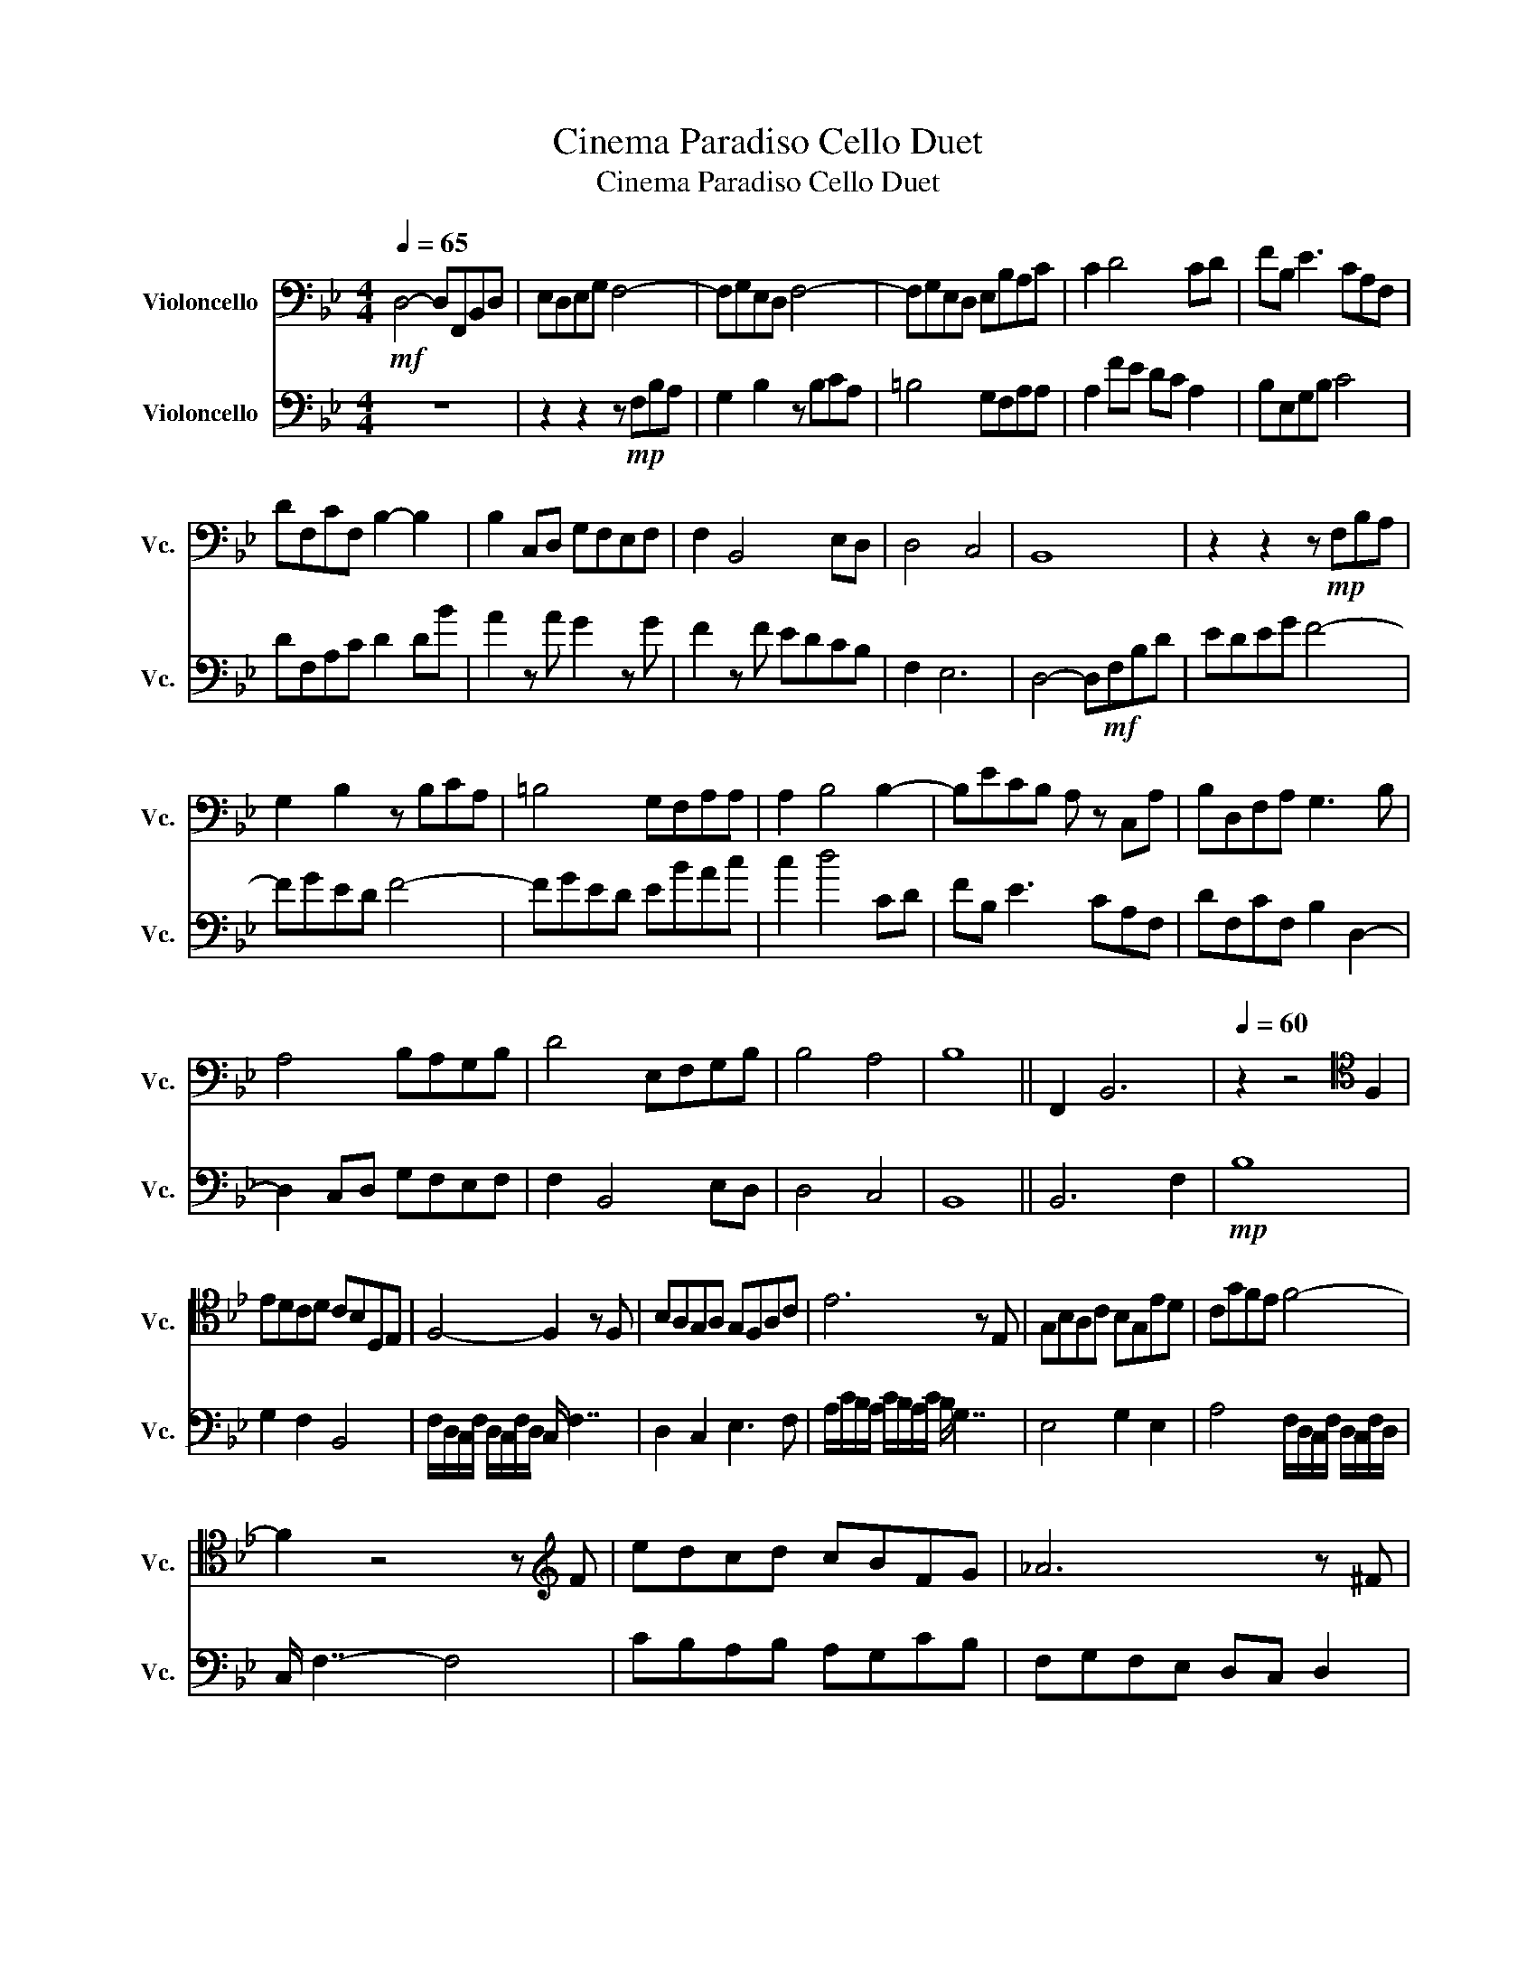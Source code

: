 X:1
T:Cinema Paradiso Cello Duet
T:Cinema Paradiso Cello Duet
%%score 1 ( 2 3 )
L:1/8
Q:1/4=65
M:4/4
K:Bb
V:1 bass nm="Violoncello" snm="Vc."
V:2 bass nm="Violoncello" snm="Vc."
V:3 bass 
V:1
!mf! D,4- D,F,,B,,D, | E,D,E,G, F,4- | F,G,E,D, F,4- | F,G,E,D, E,B,A,C | C2 D4 CD | FB, E3 CA,F, | %6
 DF,CF, B,2- B,2 | B,2 C,D, G,F,E,F, | F,2 B,,4 E,D, | D,4 C,4 | B,,8 | z2 z2 z!mp! F,B,A, | %12
 G,2 B,2 z B,CA, | =B,4 G,F,A,A, | A,2 B,4 B,2- | B,ECB, A, z C,A, | B,D,F,A, G,3 B, | %17
 A,4 B,A,G,B, | D4 E,F,G,B, | B,4 A,4 | B,8 || F,,2 B,,6 |[Q:1/4=60] z2 z4[K:tenor] F,2 | %23
 EDCD CB,D,E, | F,4- F,2 z F, | B,A,G,A, G,F,A,C | E6 z E, | G,B,A,C B,G,ED | CGFE F4- | %29
 F2 z4 z[K:treble] F | edcd cBFG | _A6 z ^F | G f2 ^F GfeB | d3 d edcB | cG c2- c4 | cedB G3 B- | %36
 B8 |[M:2/4] z4[Q:1/4=50] |"^Artificial Harmonics 以人工泛音演奏 \n" [B,E]3 [DG] | [EA][B,E] [A,D][G,C] | %40
 [A,D][C,F,] [FB]>[EA] | [EA]2 [DG]2 | z[K:bass] [D,G,] [F,B,][A,D] | [CF][B,E] [A,D][B,E] | %44
 [DG]3 [DG] | [G,C][^F,B,] [G,C][=F,B,] | [E,A,]4- | [E,A,][CF] [Gc]>[FB] | [FB][EA] [DG][CF] | %49
 [B,E]3 [B,,E,] | [CF][B,,E,] [A,D][F,B,] | [G,C]4- | [G,C]2 [A,D][B,E] | [A,D]4- | [A,D]4 | %55
[Q:1/4=68]!p! G,,/4D,/4G,/4A,/4B,/4A,/4B,/4A,/4 G,/4F/4E3/2- | E4 | FE DC | CD, CA, | %59
 B,2[K:tenor] B2 | AG ^FG | FD B,D | ED Ed | cB AG | GE cB | AA, FA | G3 G | AG FD | EB, ED | ^C4 | %70
 C2 B,2 | B,3 A, | B,4 | B,3[K:treble]!<(! D/E/4F/8G/16A/16!<)! |!mf! B3 D | EB AG | Ac FE | %77
 E2 D2 | z D FA | cB AB | d3 d | G^F Gf | e4 | z c gf | fe dc | B3 B | cB AF | G4- | G2 AB | F4- | %90
 F3 E |[M:4/4] E4- E2 B,2- | B,2 C2- C2 C2 | C3 D D4- | D4 D4- | D8 |] %96
V:2
 z8 | z2 z2 z!mp! F,B,A, | G,2 B,2 z B,CA, | =B,4 G,F,A,A, | A,2 FE DC A,2 | B,E,G,B, C4 | %6
 DF,A,C D2 DB | A2 z A G2 z G | F2 z F EDCB, | F,2 E,6 | D,4- D,!mf!F,B,D | EDEG F4- | FGED F4- | %13
 FGED EBAc | c2 d4 CD | FB, E3 CA,F, | DF,CF, B,2 D,2- | D,2 C,D, G,F,E,F, | F,2 B,,4 E,D, | %19
 D,4 C,4 | B,,8 || B,,6 F,2 |!mp! B,8 | G,2 F,2 B,,4 | F,/D,/C,/F,/ D,/C,/F,/D,/ C,/ F,7/2 | %25
 D,2 C,2 E,3 F, | A,/C/B,/A,/ C/B,/A,/C/ B,/ G,7/2 | E,4 G,2 E,2 | A,4 F,/D,/C,/F,/ D,/C,/F,/D,/ | %29
 C,/ F,7/2- F,4 | CB,A,B, A,G,CB, | F,G,F,E, D,C, D,2 | E, G,2 D, E, ^F,3 | F,A, C2 _A,F,E,D, | %34
 E,8 |!p! EGFE C3 D- | D8 |[M:2/4] z4 |[K:treble]"_↑ Concert pitch" x3 x | xx xx | xx x>x | x2 x2 | %42
 x x xx | xx xx | x3 x | xx xx | x4- | xx x>x | xx xx | x3 x | xx xx | x4- | x2 xx | x4- | x4 | %55
 B3 D | EB AG | Ac FE | E2 D2 | z D FA | cB AB | d3 d | G^F Gf | e4 | z c gf | fe dc | B3 B | %67
 cB AF | G4- | G2 AB | F4- | F3 E | E4 | D4 | z!mf! B, CD | z E FG | z A/G/ Ac | G>F- F2 | B,3 C | %79
 DG,- G,C | DC DF | E4 | z C GF | FE DC | C2 D2 | z B, CD | z D FA | BB, CD | D2 ^C2 | DF CB, | %90
 C>D EG |[M:4/4] G4 F4- | F4[K:bass] F,4 | E,4 F,4- | F,4 B,4- | B,8 |] %96
V:3
 x8 | x8 | x8 | x8 | x8 | x8 | x8 | x8 | x8 | x8 | x8 | x8 | x8 | x8 | x8 | x8 | x8 | x8 | x8 | %19
 x8 | x8 || x8 | x8 | x8 | x8 | x8 | x8 | x8 | x8 | x8 | x8 | x8 | x8 | x8 | x8 | x8 | x8 | %37
[M:2/4] x4 |[K:treble] x4 | x4 | x4 | x4 | x4 | x4 | x4 | x4 | x4 | x4 | x4 | x4 | x4 | x4 | x4 | %53
 x4 | z2 DA | x4 | x4 | x4 | x4 | x4 | x4 | x4 | x4 | x4 | x4 | x4 | x4 | x4 | x4 | x4 | x4 | x4 | %72
 x4 | x4 | x4 | x4 | x4 | x4 | x4 | x4 | x4 | x4 | x4 | x4 | x4 | x4 | x4 | x4 | x4 | x4 | x4 | %91
[M:4/4] x8 | x4[K:bass] x4 | x8 | x8 | x8 |] %96

